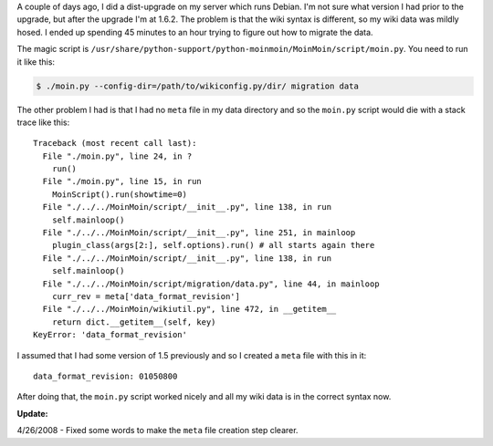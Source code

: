 .. title: Upgrading to MoinMoin 1.6
.. slug: upgading_to_moinmoin_1_6
.. date: 2008-04-26 00:00:48
.. tags: ops, software

A couple of days ago, I did a dist-upgrade on my server which runs Debian. 
I'm not sure what version I had prior to the upgrade, but after the upgrade 
I'm at 1.6.2.  The problem is that the wiki syntax is different, so my wiki
data was mildly hosed.  I ended up spending 45 minutes to an hour trying
to figure out how to migrate the data.

The magic script is ``/usr/share/python-support/python-moinmoin/MoinMoin/script/moin.py``.
You need to run it like this:

.. code-block:: shell

   $ ./moin.py --config-dir=/path/to/wikiconfig.py/dir/ migration data


The other problem I had is that I had no ``meta`` file in my data directory and
so the ``moin.py`` script would die with a stack trace like this::

    Traceback (most recent call last):
      File "./moin.py", line 24, in ?
        run()
      File "./moin.py", line 15, in run
        MoinScript().run(showtime=0)
      File "./../../MoinMoin/script/__init__.py", line 138, in run
        self.mainloop()
      File "./../../MoinMoin/script/__init__.py", line 251, in mainloop
        plugin_class(args[2:], self.options).run() # all starts again there
      File "./../../MoinMoin/script/__init__.py", line 138, in run
        self.mainloop()
      File "./../../MoinMoin/script/migration/data.py", line 44, in mainloop
        curr_rev = meta['data_format_revision']
      File "./../../MoinMoin/wikiutil.py", line 472, in __getitem__
        return dict.__getitem__(self, key)
    KeyError: 'data_format_revision'


I assumed that I had some version of 1.5 previously and so I created a 
``meta`` file with this in it::

   data_format_revision: 01050800


After doing that, the ``moin.py`` script worked nicely and all my wiki data is
in the correct syntax now.

**Update:**

4/26/2008 - Fixed some words to make the ``meta`` file creation step clearer.
